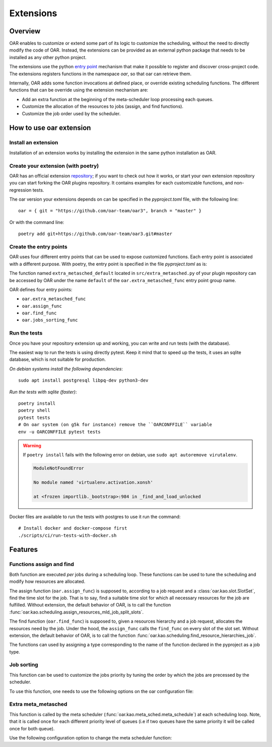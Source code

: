.. _Extentions:
Extensions
==========
Overview
--------

OAR enables to customize or extend some part of its logic to customize the scheduling, without the need to directly modify the code of OAR.
Instead, the extensions can be provided as an external python package that needs to be installed as any other python project.

The extensions use the python `entry point <https://packaging.python.org/en/latest/specifications/entry-points/>`_
mechanism that make it possible to register and discover cross-project code.
The extensions registers functions in the namespace `oar`, so that oar can retrieve them.

Internally, OAR adds some function invocations at defined place, or override existing scheduling functions.
The different functions that can be override using the extension mechanism are:

- Add an extra function at the beginning of the meta-scheduler loop processing each queues.
- Customize the allocation of the resources to jobs (assign, and find functions).
- Customize the job order used by the scheduler.


How to use oar extension
------------------------

Install an extension
~~~~~~~~~~~~~~~~~~~~

Installation of an extension works by installing the extension in the same python installation as OAR.

Create your extension (with poetry)
~~~~~~~~~~~~~~~~~~~~~~~~~~~~~~~~~~~~~~~~~~~

OAR has an official extension `repository <https://github.com/oar-team/oar3-plugins>`_; if you want to check out how it works, or start your own extension repository you can start forking the OAR plugins repository.
It contains examples for each customizable functions, and non-regression tests.

The oar version your extensions depends on can be specified in the `pyproject.toml` file, with the following line::

        oar = { git = "https://github.com/oar-team/oar3", branch = "master" }


Or with the command line::

        poetry add git+https://github.com/oar-team/oar3.git#master


Create the entry points
~~~~~~~~~~~~~~~~~~~~~~~

OAR uses four different entry points that can be used to expose customized functions. Each entry point is associated with a different purpose.
With poetry, the entry point is specified in the file `pyproject.toml` as is:


.. code-block:: toml
        :caption: pyproject.toml entry point example. Mutliple functions can be exposed under the same group name (in the example case, the group name is "oar.extra_metasched_func").

        [tool.poetry.plugins."oar.extra_metasched_func"]
        # Define a function named default
        default = "src.extra_metasched:extra_metasched_default"
        # And another funcdtion named foo
        foo = "src.extra_metasched:extra_metasched_foo"

The function named ``extra_metasched_default`` located in ``src/extra_metasched.py`` of your plugin repository can be accessed by OAR under the name ``default`` of the ``oar.extra_metasched_func`` entry point group name.

OAR defines four entry points:

- ``oar.extra_metasched_func``
- ``oar.assign_func``
- ``oar.find_func``
- ``oar.jobs_sorting_func``

Run the tests
~~~~~~~~~~~~~

Once you have your repository extension up and working, you can write and run tests (with the database).

The easiest way to run the tests is using directly pytest. Keep it mind that to speed up the tests, it uses an sqlite database, which is not suitable for production.


*On debian systems install the following dependencies*::

        sudo apt install postgresql libpq-dev python3-dev

*Run the tests with sqlite (faster)*::

        poetry install
        poetry shell
        pytest tests
        # On oar system (on g5k for instance) remove the ``OARCONFFILE`` variable
        env -u OARCONFFILE pytest tests


.. warning::

        If ``poetry install`` fails with  the following error on debian, use ``sudo apt autoremove virutalenv``.

        .. code-block:: bash

                ModuleNotFoundError

                No module named 'virtualenv.activation.xonsh'

                at <frozen importlib._bootstrap>:984 in _find_and_load_unlocked


Docker files are available to run the tests with postgres to use it run the command::

        # Install docker and docker-compose first
        ./scripts/ci/run-tests-with-docker.sh


Features
--------

Functions assign and find
~~~~~~~~~~~~~~~~~~~~~~~~~

Both function are executed *per* jobs during a scheduling loop. These functions can be used to tune the scheduling and modify how resources are allocated.

The assign function (``oar.assign_func``) is supposed to, according to a job request and a :class:`oar.kao.slot.SlotSet`, find the time slot for the job.
That is to say, find a suitable time slot for which all necessary resources for the job are fulfilled.
Without extension, the default behavior of OAR, is to call the function :func:`oar.kao.scheduling.assign_resources_mld_job_split_slots`.

The find function (``oar.find_func``) is supposed to, given a resources hierarchy and a job request, allocates the resources need by the job.
Under the hood, the ``assign_func`` calls the ``find_func`` on every slot of the slot set.
Without extension, the default behavior of OAR, is to call the function :func:`oar.kao.scheduling.find_resource_hierarchies_job`.


The functions can used by assigning a type corresponding to the name of the function declared in the pyproject as a job type.


.. code-block:: bash
        :caption: Example of configuration to add assing and find to a job

        # For the assign function
        oarsub -t assign=default:param1:param2:named_param=value "sleep 1h"

        # For the find function
        oarsub -t find=default:param1:param2:named_param=value "sleep 1h"

        # Note that both can be used at the same time
        oarsub -t assign=default:param1:param2:named_param=value -t find=default:param1:param2:named_param=value "sleep 1h"



Job sorting
~~~~~~~~~~~

This function can be used to customize the jobs priority by tuning the order by which the jobs are precessed by the scheduler.

To use this function, one needs to use the following options on the oar configuration file:

.. code-block:: bash
        :caption: Example of configuration to change the jog sorting function

        JOB_PRIORITY="CUSTOM" # Mandatory
        # Should be the name of the function registered by your plugin under the namespace `oar.jobs_sorting_func` 
        CUSTOM_JOB_SORTING="simple_priority"
        # It is also possible to pass data to the algorithm. Any string is valid as long your function knows how to parse it.
        CUSTOM_JOB_SORTING_CONFIG="{ data: 'fifo' }"

Extra meta_metasched
~~~~~~~~~~~~~~~~~~~~

This function is called by the meta scheduler (:func:`oar.kao.meta_sched.meta_schedule`) at each scheduling loop.
Note, that it is called once for each different priority level of queues (i.e if two queues have the same priority it will be called once for both queue).

Use the following configuration option to change the meta scheduler function:

.. code-block:: bash
        :caption: Example of configuration to change the metasched function `foo`.

        EXTRA_METASCHED_CONFIG="foo"
